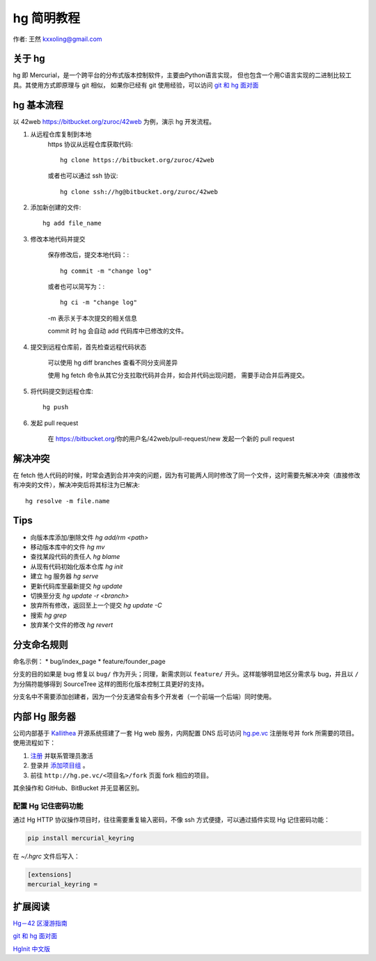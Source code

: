 .. _hg:

===========
hg 简明教程
===========

作者: 王然 kxxoling@gmail.com


关于 hg
----------------------

hg 即 Mercurial，是一个跨平台的分布式版本控制软件，主要由Python语言实现，
但也包含一个用C语言实现的二进制比较工具。其使用方式即原理与 git 相似，
如果你已经有 git 使用经验，可以访问 
`git 和 hg 面对面 <http://www.worldhello.net/2011/03/10/2370.html>`_


hg 基本流程
-----------------------

以 42web https://bitbucket.org/zuroc/42web 为例，演示 hg 开发流程。

1. 从远程仓库复制到本地
    https 协议从远程仓库获取代码::

        hg clone https://bitbucket.org/zuroc/42web

    或者也可以通过 ssh 协议::

        hg clone ssh://hg@bitbucket.org/zuroc/42web

#. 添加新创建的文件::

        hg add file_name

#. 修改本地代码并提交

    保存修改后，提交本地代码：::

        hg commit -m "change log"

    或者也可以简写为：::

        hg ci -m "change log"

    -m 表示关于本次提交的相关信息

    commit 时 hg 会自动 add 代码库中已修改的文件。


#. 提交到远程仓库前，首先检查远程代码状态

    可以使用 hg diff branches 查看不同分支间差异

    使用 hg fetch 命令从其它分支拉取代码并合并，如合并代码出现问题，
    需要手动合并后再提交。


#. 将代码提交到远程仓库::

    hg push

#. 发起 pull request

    在 https://bitbucket.org/你的用户名/42web/pull-request/new 发起一个新的 pull request


解决冲突
---------------------

在 fetch 他人代码的时候，时常会遇到合并冲突的问题，因为有可能两人同时修改了同一个文件，这时需要先解决冲突（直接修改有冲突的文件），解决冲突后将其标注为已解决::

    hg resolve -m file.name


Tips
----------------------

* 向版本库添加/删除文件 `hg add/rm <path>`

* 移动版本库中的文件 `hg mv`

* 查找某段代码的责任人 `hg blame`

* 从现有代码初始化版本仓库 `hg init`

* 建立 hg 服务器 `hg serve`

* 更新代码库至最新提交 `hg update`

* 切换至分支 `hg update -r <branch>`

* 放弃所有修改，返回至上一个提交 `hg update -C`

* 搜索 `hg grep`

* 放弃某个文件的修改 `hg revert`


分支命名规则
------------

命名示例： \* bug/index\_page \* feature/founder\_page

分支的目的如果是 bug 修复以 ``bug/`` 作为开头；同理，新需求则以
``feature/`` 开头。这样能够明显地区分需求与 bug，并且以 ``/``
为分隔符能够得到 SourceTree 这样的图形化版本控制工具更好的支持。

分支名中不需要添加创建者，因为一个分支通常会有多个开发者（一个前端一个后端）同时使用。


内部 Hg 服务器
--------------

公司内部基于 `Kallithea <https://kallithea-scm.org/>`_ 开源系统搭建了一套 Hg web
服务，内网配置 DNS 后可访问 `hg.pe.vc <http://hg.pe.vc/>`_ 注册账号并 fork 所需要的项目。
使用流程如下：

1. `注册 <http://hg.pe.vc/_admin/register>`_ 并联系管理员激活

#. 登录并 `添加项目组 <http://hg.pe.vc/_admin/repo_groups/new>`_ 。

#. 前往 ``http://hg.pe.vc/<项目名>/fork`` 页面 fork 相应的项目。

其余操作和 GitHub、BitBucket 并无显著区别。

配置 Hg 记住密码功能
~~~~~~~~~~~~~~~~~~~~

通过 Hg HTTP 协议操作项目时，往往需要重复输入密码，不像 ssh 方式便捷，可以通过插件实现 Hg 记住密码功能：

.. code-block:: shell

    pip install mercurial_keyring

在 `~/.hgrc` 文件后写入：

.. code-block:: shell

    [extensions]
    mercurial_keyring =



扩展阅读
----------------------

`Hg－42 区漫游指南 <http://doc.42qu.com/tool/hg.html>`_

`git 和 hg 面对面 <http://www.worldhello.net/2011/03/10/2370.html>`_

`HgInit 中文版 <http://bucunzai.net/hginit/>`_
